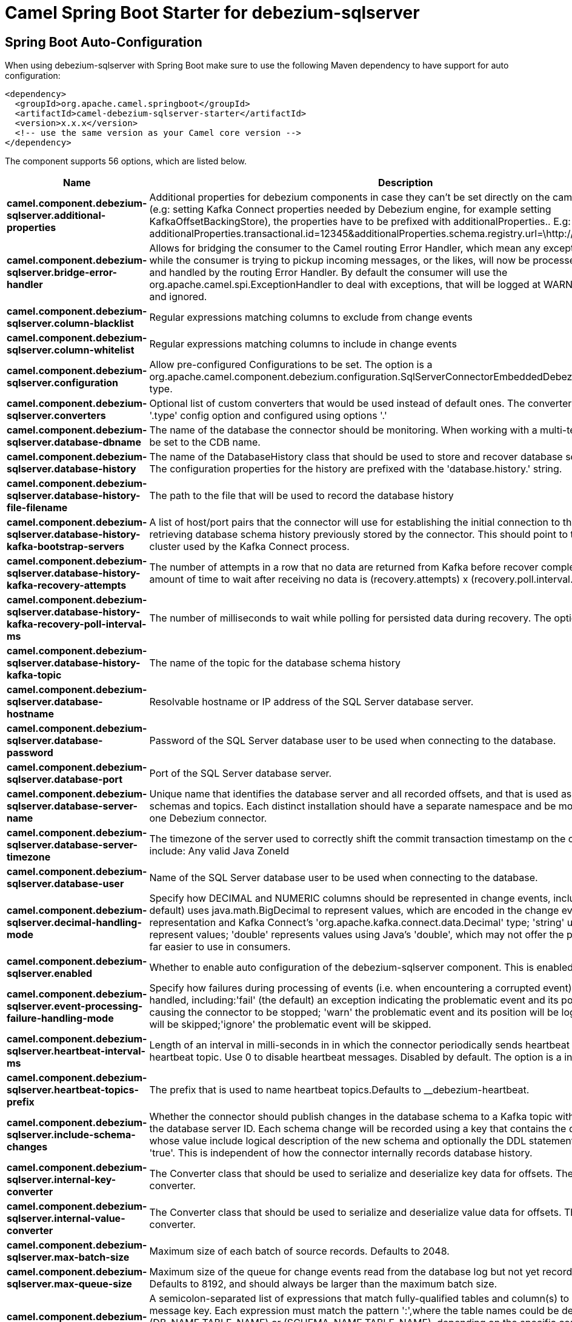 // spring-boot-auto-configure options: START
:page-partial:
:doctitle: Camel Spring Boot Starter for debezium-sqlserver

== Spring Boot Auto-Configuration

When using debezium-sqlserver with Spring Boot make sure to use the following Maven dependency to have support for auto configuration:

[source,xml]
----
<dependency>
  <groupId>org.apache.camel.springboot</groupId>
  <artifactId>camel-debezium-sqlserver-starter</artifactId>
  <version>x.x.x</version>
  <!-- use the same version as your Camel core version -->
</dependency>
----


The component supports 56 options, which are listed below.



[width="100%",cols="2,5,^1,2",options="header"]
|===
| Name | Description | Default | Type
| *camel.component.debezium-sqlserver.additional-properties* | Additional properties for debezium components in case they can't be set directly on the camel configurations (e.g: setting Kafka Connect properties needed by Debezium engine, for example setting KafkaOffsetBackingStore), the properties have to be prefixed with additionalProperties.. E.g: additionalProperties.transactional.id=12345&additionalProperties.schema.registry.url=\http://localhost:8811/avro |  | Map
| *camel.component.debezium-sqlserver.bridge-error-handler* | Allows for bridging the consumer to the Camel routing Error Handler, which mean any exceptions occurred while the consumer is trying to pickup incoming messages, or the likes, will now be processed as a message and handled by the routing Error Handler. By default the consumer will use the org.apache.camel.spi.ExceptionHandler to deal with exceptions, that will be logged at WARN or ERROR level and ignored. | false | Boolean
| *camel.component.debezium-sqlserver.column-blacklist* | Regular expressions matching columns to exclude from change events |  | String
| *camel.component.debezium-sqlserver.column-whitelist* | Regular expressions matching columns to include in change events |  | String
| *camel.component.debezium-sqlserver.configuration* | Allow pre-configured Configurations to be set. The option is a org.apache.camel.component.debezium.configuration.SqlServerConnectorEmbeddedDebeziumConfiguration type. |  | String
| *camel.component.debezium-sqlserver.converters* | Optional list of custom converters that would be used instead of default ones. The converters are defined using '.type' config option and configured using options '.' |  | String
| *camel.component.debezium-sqlserver.database-dbname* | The name of the database the connector should be monitoring. When working with a multi-tenant set-up, must be set to the CDB name. |  | String
| *camel.component.debezium-sqlserver.database-history* | The name of the DatabaseHistory class that should be used to store and recover database schema changes. The configuration properties for the history are prefixed with the 'database.history.' string. | io.debezium.relational.history.FileDatabaseHistory | String
| *camel.component.debezium-sqlserver.database-history-file-filename* | The path to the file that will be used to record the database history |  | String
| *camel.component.debezium-sqlserver.database-history-kafka-bootstrap-servers* | A list of host/port pairs that the connector will use for establishing the initial connection to the Kafka cluster for retrieving database schema history previously stored by the connector. This should point to the same Kafka cluster used by the Kafka Connect process. |  | String
| *camel.component.debezium-sqlserver.database-history-kafka-recovery-attempts* | The number of attempts in a row that no data are returned from Kafka before recover completes. The maximum amount of time to wait after receiving no data is (recovery.attempts) x (recovery.poll.interval.ms). | 100 | Integer
| *camel.component.debezium-sqlserver.database-history-kafka-recovery-poll-interval-ms* | The number of milliseconds to wait while polling for persisted data during recovery. The option is a int type. | 100ms | String
| *camel.component.debezium-sqlserver.database-history-kafka-topic* | The name of the topic for the database schema history |  | String
| *camel.component.debezium-sqlserver.database-hostname* | Resolvable hostname or IP address of the SQL Server database server. |  | String
| *camel.component.debezium-sqlserver.database-password* | Password of the SQL Server database user to be used when connecting to the database. |  | String
| *camel.component.debezium-sqlserver.database-port* | Port of the SQL Server database server. | 1433 | Integer
| *camel.component.debezium-sqlserver.database-server-name* | Unique name that identifies the database server and all recorded offsets, and that is used as a prefix for all schemas and topics. Each distinct installation should have a separate namespace and be monitored by at most one Debezium connector. |  | String
| *camel.component.debezium-sqlserver.database-server-timezone* | The timezone of the server used to correctly shift the commit transaction timestamp on the client sideOptions include: Any valid Java ZoneId |  | String
| *camel.component.debezium-sqlserver.database-user* | Name of the SQL Server database user to be used when connecting to the database. |  | String
| *camel.component.debezium-sqlserver.decimal-handling-mode* | Specify how DECIMAL and NUMERIC columns should be represented in change events, including:'precise' (the default) uses java.math.BigDecimal to represent values, which are encoded in the change events using a binary representation and Kafka Connect's 'org.apache.kafka.connect.data.Decimal' type; 'string' uses string to represent values; 'double' represents values using Java's 'double', which may not offer the precision but will be far easier to use in consumers. | precise | String
| *camel.component.debezium-sqlserver.enabled* | Whether to enable auto configuration of the debezium-sqlserver component. This is enabled by default. |  | Boolean
| *camel.component.debezium-sqlserver.event-processing-failure-handling-mode* | Specify how failures during processing of events (i.e. when encountering a corrupted event) should be handled, including:'fail' (the default) an exception indicating the problematic event and its position is raised, causing the connector to be stopped; 'warn' the problematic event and its position will be logged and the event will be skipped;'ignore' the problematic event will be skipped. | fail | String
| *camel.component.debezium-sqlserver.heartbeat-interval-ms* | Length of an interval in milli-seconds in in which the connector periodically sends heartbeat messages to a heartbeat topic. Use 0 to disable heartbeat messages. Disabled by default. The option is a int type. | 0ms | String
| *camel.component.debezium-sqlserver.heartbeat-topics-prefix* | The prefix that is used to name heartbeat topics.Defaults to __debezium-heartbeat. | __debezium-heartbeat | String
| *camel.component.debezium-sqlserver.include-schema-changes* | Whether the connector should publish changes in the database schema to a Kafka topic with the same name as the database server ID. Each schema change will be recorded using a key that contains the database name and whose value include logical description of the new schema and optionally the DDL statement(s).The default is 'true'. This is independent of how the connector internally records database history. | true | Boolean
| *camel.component.debezium-sqlserver.internal-key-converter* | The Converter class that should be used to serialize and deserialize key data for offsets. The default is JSON converter. | org.apache.kafka.connect.json.JsonConverter | String
| *camel.component.debezium-sqlserver.internal-value-converter* | The Converter class that should be used to serialize and deserialize value data for offsets. The default is JSON converter. | org.apache.kafka.connect.json.JsonConverter | String
| *camel.component.debezium-sqlserver.max-batch-size* | Maximum size of each batch of source records. Defaults to 2048. | 2048 | Integer
| *camel.component.debezium-sqlserver.max-queue-size* | Maximum size of the queue for change events read from the database log but not yet recorded or forwarded. Defaults to 8192, and should always be larger than the maximum batch size. | 8192 | Integer
| *camel.component.debezium-sqlserver.message-key-columns* | A semicolon-separated list of expressions that match fully-qualified tables and column(s) to be used as message key. Each expression must match the pattern ':',where the table names could be defined as (DB_NAME.TABLE_NAME) or (SCHEMA_NAME.TABLE_NAME), depending on the specific connector,and the key columns are a comma-separated list of columns representing the custom key. For any table without an explicit key configuration the table's primary key column(s) will be used as message key.Example: dbserver1.inventory.orderlines:orderId,orderLineId;dbserver1.inventory.orders:id |  | String
| *camel.component.debezium-sqlserver.offset-commit-policy* | The name of the Java class of the commit policy. It defines when offsets commit has to be triggered based on the number of events processed and the time elapsed since the last commit. This class must implement the interface 'OffsetCommitPolicy'. The default is a periodic commit policy based upon time intervals. | io.debezium.embedded.spi.OffsetCommitPolicy.PeriodicCommitOffsetPolicy | String
| *camel.component.debezium-sqlserver.offset-commit-timeout-ms* | Maximum number of milliseconds to wait for records to flush and partition offset data to be committed to offset storage before cancelling the process and restoring the offset data to be committed in a future attempt. The default is 5 seconds. The option is a long type. | 5s | String
| *camel.component.debezium-sqlserver.offset-flush-interval-ms* | Interval at which to try committing offsets. The default is 1 minute. The option is a long type. | 60s | String
| *camel.component.debezium-sqlserver.offset-storage* | The name of the Java class that is responsible for persistence of connector offsets. | org.apache.kafka.connect.storage.FileOffsetBackingStore | String
| *camel.component.debezium-sqlserver.offset-storage-file-name* | Path to file where offsets are to be stored. Required when offset.storage is set to the FileOffsetBackingStore. |  | String
| *camel.component.debezium-sqlserver.offset-storage-partitions* | The number of partitions used when creating the offset storage topic. Required when offset.storage is set to the 'KafkaOffsetBackingStore'. |  | Integer
| *camel.component.debezium-sqlserver.offset-storage-replication-factor* | Replication factor used when creating the offset storage topic. Required when offset.storage is set to the KafkaOffsetBackingStore |  | Integer
| *camel.component.debezium-sqlserver.offset-storage-topic* | The name of the Kafka topic where offsets are to be stored. Required when offset.storage is set to the KafkaOffsetBackingStore. |  | String
| *camel.component.debezium-sqlserver.poll-interval-ms* | Frequency in milliseconds to wait for new change events to appear after receiving no events. Defaults to 500ms. The option is a long type. | 500ms | String
| *camel.component.debezium-sqlserver.provide-transaction-metadata* | Enables transaction metadata extraction together with event counting | false | Boolean
| *camel.component.debezium-sqlserver.sanitize-field-names* | Whether field names will be sanitized to Avro naming conventions | false | Boolean
| *camel.component.debezium-sqlserver.skipped-operations* | The comma-separated list of operations to skip during streaming, defined as: 'i' for inserts; 'u' for updates; 'd' for deletes. By default, no operations will be skipped. |  | String
| *camel.component.debezium-sqlserver.snapshot-delay-ms* | The number of milliseconds to delay before a snapshot will begin. The option is a long type. | 0ms | String
| *camel.component.debezium-sqlserver.snapshot-fetch-size* | The maximum number of records that should be loaded into memory while performing a snapshot |  | Integer
| *camel.component.debezium-sqlserver.snapshot-isolation-mode* | Controls which transaction isolation level is used and how long the connector locks the monitored tables. The default is 'repeatable_read', which means that repeatable read isolation level is used. In addition, exclusive locks are taken only during schema snapshot. Using a value of 'exclusive' ensures that the connector holds the exclusive lock (and thus prevents any reads and updates) for all monitored tables during the entire snapshot duration. When 'snapshot' is specified, connector runs the initial snapshot in SNAPSHOT isolation level, which guarantees snapshot consistency. In addition, neither table nor row-level locks are held. When 'read_committed' is specified, connector runs the initial snapshot in READ COMMITTED isolation level. No long-running locks are taken, so that initial snapshot does not prevent other transactions from updating table rows. Snapshot consistency is not guaranteed.In 'read_uncommitted' mode neither table nor row-level locks are acquired, but connector does not guarantee snapshot consistency. | repeatable_read | String
| *camel.component.debezium-sqlserver.snapshot-lock-timeout-ms* | The maximum number of millis to wait for table locks at the beginning of a snapshot. If locks cannot be acquired in this time frame, the snapshot will be aborted. Defaults to 10 seconds. The option is a long type. | 10s | String
| *camel.component.debezium-sqlserver.snapshot-mode* | The criteria for running a snapshot upon startup of the connector. Options include: 'initial' (the default) to specify the connector should run a snapshot only when no offsets are available for the logical server name; 'schema_only' to specify the connector should run a snapshot of the schema when no offsets are available for the logical server name. | initial | String
| *camel.component.debezium-sqlserver.snapshot-select-statement-overrides* | This property contains a comma-separated list of fully-qualified tables (DB_NAME.TABLE_NAME) or (SCHEMA_NAME.TABLE_NAME), depending on thespecific connectors . Select statements for the individual tables are specified in further configuration properties, one for each table, identified by the id 'snapshot.select.statement.overrides.DB_NAME.TABLE_NAME' or 'snapshot.select.statement.overrides.SCHEMA_NAME.TABLE_NAME', respectively. The value of those properties is the select statement to use when retrieving data from the specific table during snapshotting. A possible use case for large append-only tables is setting a specific point where to start (resume) snapshotting, in case a previous snapshotting was interrupted. |  | String
| *camel.component.debezium-sqlserver.source-struct-version* | A version of the format of the publicly visible source part in the message | v2 | String
| *camel.component.debezium-sqlserver.source-timestamp-mode* | Configures the criteria of the attached timestamp within the source record (ts_ms).Options include:'commit', (default) the source timestamp is set to the instant where the record was committed in the database'processing', the source timestamp is set to the instant where the record was processed by Debezium. | commit | String
| *camel.component.debezium-sqlserver.table-blacklist* | Description is not available here, please check Debezium website for corresponding key 'table.blacklist' description. |  | String
| *camel.component.debezium-sqlserver.table-ignore-builtin* | Flag specifying whether built-in tables should be ignored. | true | Boolean
| *camel.component.debezium-sqlserver.table-whitelist* | The tables for which changes are to be captured |  | String
| *camel.component.debezium-sqlserver.time-precision-mode* | Time, date, and timestamps can be represented with different kinds of precisions, including:'adaptive' (the default) bases the precision of time, date, and timestamp values on the database column's precision; 'adaptive_time_microseconds' like 'adaptive' mode, but TIME fields always use microseconds precision;'connect' always represents time, date, and timestamp values using Kafka Connect's built-in representations for Time, Date, and Timestamp, which uses millisecond precision regardless of the database columns' precision . | adaptive | String
| *camel.component.debezium-sqlserver.tombstones-on-delete* | Whether delete operations should be represented by a delete event and a subsquenttombstone event (true) or only by a delete event (false). Emitting the tombstone event (the default behavior) allows Kafka to completely delete all events pertaining to the given key once the source record got deleted. | false | Boolean
| *camel.component.debezium-sqlserver.basic-property-binding* | *Deprecated* Whether the component should use basic property binding (Camel 2.x) or the newer property binding with additional capabilities | false | Boolean
|===
// spring-boot-auto-configure options: END
